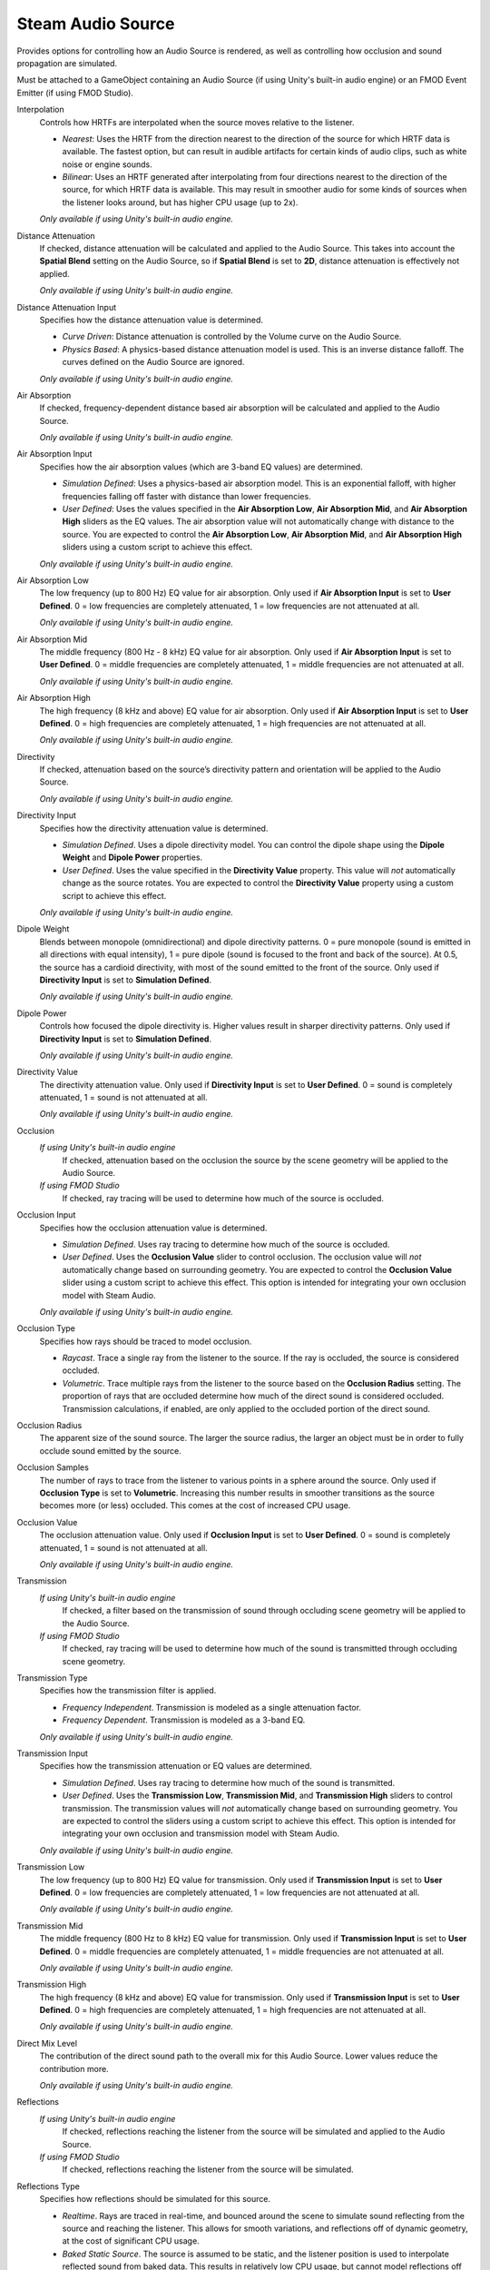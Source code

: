 Steam Audio Source
~~~~~~~~~~~~~~~~~~

Provides options for controlling how an Audio Source is rendered, as well as controlling how occlusion and sound propagation are simulated.

Must be attached to a GameObject containing an Audio Source (if using Unity's built-in audio engine) or an FMOD Event Emitter (if using FMOD Studio).

.. image:: media/source.png

Interpolation
    Controls how HRTFs are interpolated when the source moves relative to the listener.

    -  *Nearest*: Uses the HRTF from the direction nearest to the direction of the source for which HRTF data is available. The fastest option, but can result in audible artifacts for certain kinds of audio clips, such as white noise or engine sounds.

    -  *Bilinear*: Uses an HRTF generated after interpolating from four directions nearest to the direction of the source, for which HRTF data is available. This may result in smoother audio for some kinds of sources when the listener looks around, but has higher CPU usage (up to 2x).

    *Only available if using Unity's built-in audio engine.*

Distance Attenuation
    If checked, distance attenuation will be calculated and applied to the Audio Source. This takes into account the **Spatial Blend** setting on the Audio Source, so if **Spatial Blend** is set to **2D**, distance attenuation is effectively not applied.

    *Only available if using Unity's built-in audio engine.*

Distance Attenuation Input
    Specifies how the distance attenuation value is determined.

    -  *Curve Driven*: Distance attenuation is controlled by the Volume curve on the Audio Source.

    -  *Physics Based*: A physics-based distance attenuation model is used. This is an inverse distance falloff. The curves defined on the Audio Source are ignored.

    *Only available if using Unity's built-in audio engine.*

Air Absorption
    If checked, frequency-dependent distance based air absorption will be calculated and applied to the Audio Source.

    *Only available if using Unity's built-in audio engine.*

Air Absorption Input
    Specifies how the air absorption values (which are 3-band EQ values) are determined.

    -  *Simulation Defined*: Uses a physics-based air absorption model. This is an exponential falloff, with higher frequencies falling off faster with distance than lower frequencies.

    -  *User Defined*: Uses the values specified in the **Air Absorption Low**, **Air Absorption Mid**, and **Air Absorption High** sliders as the EQ values. The air absorption value will not automatically change with distance to the source. You are expected to control the **Air Absorption Low**, **Air Absorption Mid**, and **Air Absorption High** sliders using a custom script to achieve this effect.

    *Only available if using Unity's built-in audio engine.*

Air Absorption Low
    The low frequency (up to 800 Hz) EQ value for air absorption. Only used if **Air Absorption Input** is set to **User Defined**. 0 = low frequencies are completely attenuated, 1 = low frequencies are not attenuated at all.

    *Only available if using Unity's built-in audio engine.*

Air Absorption Mid
    The middle frequency (800 Hz - 8 kHz) EQ value for air absorption. Only used if **Air Absorption Input** is set to **User Defined**. 0 = middle frequencies are completely attenuated, 1 = middle frequencies are not attenuated at all.

    *Only available if using Unity's built-in audio engine.*

Air Absorption High
    The high frequency (8 kHz and above) EQ value for air absorption. Only used if **Air Absorption Input** is set to **User Defined**. 0 = high frequencies are completely attenuated, 1 = high frequencies are not attenuated at all.

    *Only available if using Unity's built-in audio engine.*

Directivity
    If checked, attenuation based on the source’s directivity pattern and orientation will be applied to the Audio Source.

    *Only available if using Unity's built-in audio engine.*

Directivity Input
    Specifies how the directivity attenuation value is determined.

    -  *Simulation Defined*. Uses a dipole directivity model. You can control the dipole shape using the **Dipole Weight** and **Dipole Power** properties.

    -  *User Defined*. Uses the value specified in the **Directivity Value** property. This value will *not* automatically change as the source rotates. You are expected to control the **Directivity Value** property using a custom script to achieve this effect.

    *Only available if using Unity's built-in audio engine.*

Dipole Weight
    Blends between monopole (omnidirectional) and dipole directivity patterns. 0 = pure monopole (sound is emitted in all directions with equal intensity), 1 = pure dipole (sound is focused to the front and back of the source). At 0.5, the source has a cardioid directivity, with most of the sound emitted to the front of the source. Only used if **Directivity Input** is set to **Simulation Defined**.

    *Only available if using Unity's built-in audio engine.*

Dipole Power
    Controls how focused the dipole directivity is. Higher values result in sharper directivity patterns. Only used if **Directivity Input** is set to **Simulation Defined**.

    *Only available if using Unity's built-in audio engine.*

Directivity Value
    The directivity attenuation value. Only used if **Directivity Input** is set to **User Defined**. 0 = sound is completely attenuated, 1 = sound is not attenuated at all.

    *Only available if using Unity's built-in audio engine.*

Occlusion
    *If using Unity's built-in audio engine*
        If checked, attenuation based on the occlusion the source by the scene geometry will be applied to the Audio Source.

    *If using FMOD Studio*
        If checked, ray tracing will be used to determine how much of the source is occluded.

Occlusion Input
    Specifies how the occlusion attenuation value is determined.

    -  *Simulation Defined*. Uses ray tracing to determine how much of the source is occluded.

    -  *User Defined*. Uses the **Occlusion Value** slider to control occlusion. The occlusion value will *not* automatically change based on surrounding geometry. You are expected to control the **Occlusion Value** slider using a custom script to achieve this effect. This option is intended for integrating your own occlusion model with Steam Audio.

    *Only available if using Unity's built-in audio engine.*

Occlusion Type
    Specifies how rays should be traced to model occlusion.

    -  *Raycast*. Trace a single ray from the listener to the source. If the ray is occluded, the source is considered occluded.

    -  *Volumetric*. Trace multiple rays from the listener to the source based on the **Occlusion Radius** setting. The proportion of rays that are occluded determine how much of the direct sound is considered occluded. Transmission calculations, if enabled, are only applied to the occluded portion of the direct sound.

Occlusion Radius
    The apparent size of the sound source. The larger the source radius, the larger an object must be in order to fully occlude sound emitted by the source.

Occlusion Samples
    The number of rays to trace from the listener to various points in a sphere around the source. Only used if **Occlusion Type** is set to **Volumetric**. Increasing this number results in smoother transitions as the source becomes more (or less) occluded. This comes at the cost of increased CPU usage.

Occlusion Value
    The occlusion attenuation value. Only used if **Occlusion Input** is set to **User Defined**. 0 = sound is completely attenuated, 1 = sound is not attenuated at all.

    *Only available if using Unity's built-in audio engine.*

Transmission
    *If using Unity's built-in audio engine*
        If checked, a filter based on the transmission of sound through occluding scene geometry will be applied to the Audio Source.

    *If using FMOD Studio*
        If checked, ray tracing will be used to determine how much of the sound is transmitted through occluding scene geometry.

Transmission Type
    Specifies how the transmission filter is applied.

    -  *Frequency Independent*. Transmission is modeled as a single attenuation factor.

    -  *Frequency Dependent*. Transmission is modeled as a 3-band EQ.

    *Only available if using Unity's built-in audio engine.*

Transmission Input
    Specifies how the transmission attenuation or EQ values are determined.

    -  *Simulation Defined*. Uses ray tracing to determine how much of the sound is transmitted.

    -  *User Defined*. Uses the **Transmission Low**, **Transmission Mid**, and **Transmission High** sliders to control transmission. The transmission values will *not* automatically change based on surrounding geometry. You are expected to control the sliders using a custom script to achieve this effect. This option is intended for integrating your own occlusion and transmission model with Steam Audio.

    *Only available if using Unity's built-in audio engine.*

Transmission Low
    The low frequency (up to 800 Hz) EQ value for transmission. Only used if **Transmission Input** is set to **User Defined**. 0 = low frequencies are completely attenuated, 1 = low frequencies are not attenuated at all.

    *Only available if using Unity's built-in audio engine.*

Transmission Mid
    The middle frequency (800 Hz to 8 kHz) EQ value for transmission. Only used if **Transmission Input** is set to **User Defined**. 0 = middle frequencies are completely attenuated, 1 = middle frequencies are not attenuated at all.

    *Only available if using Unity's built-in audio engine.*

Transmission High
    The high frequency (8 kHz and above) EQ value for transmission. Only used if **Transmission Input** is set to **User Defined**. 0 = high frequencies are completely attenuated, 1 = high frequencies are not attenuated at all.

    *Only available if using Unity's built-in audio engine.*

Direct Mix Level
    The contribution of the direct sound path to the overall mix for this Audio Source. Lower values reduce the contribution more.

    *Only available if using Unity's built-in audio engine.*

Reflections
    *If using Unity's built-in audio engine*
        If checked, reflections reaching the listener from the source will be simulated and applied to the Audio Source.

    *If using FMOD Studio*
        If checked, reflections reaching the listener from the source will be simulated.

Reflections Type
    Specifies how reflections should be simulated for this source.

    - *Realtime*. Rays are traced in real-time, and bounced around the scene to simulate sound reflecting from the source and reaching the listener. This allows for smooth variations, and reflections off of dynamic geometry, at the cost of significant CPU usage.

    - *Baked Static Source*. The source is assumed to be static, and the listener position is used to interpolate reflected sound from baked data. This results in relatively low CPU usage, but cannot model reflections off of dynamic geometry, and requires more memory and disk space.

    - *Baked Static Listener*. The listener is assumed to be static, and the source position is used to interpolate reflected sound from baked data. This results in relatively low CPU usage, but cannot model reflections off of dynamic geometry, and requires more memory and disk space.

Current Baked Source
    If **Reflections Type** is set to **Baked Static Source**, the position and orientation of the GameObject specified in this field will be used as the position and orientation of the source.

Apply HRTF To Reflections
    If checked, applies HRTF-based 3D audio rendering to reflections. Results in an improvement in spatialization quality when using convolution or hybrid reverb, at the cost of slightly increased CPU usage. Default: off.

    *Only available if using Unity's built-in audio engine.*

Reflections Mix Level
    The contribution of reflections to the overall mix for this Audio Source. Lower values reduce the contribution more.

    *Only available if using Unity's built-in audio engine.*

Pathing
    *If using Unity's built-in audio engine*
        If checked, shortest paths taken by sound as it propagates from the source to the listener will be simulated, and appropriate spatialization will be applied to the Audio Source for these indirect paths.

    *If using FMOD Studio*
        If checked, shortest paths taken by sound as it propagates from the source to the listener will be simulated.

Pathing Probe Batch
    When simulating pathing, the baked data stored in this probe batch will be used to look up paths from the source to the listener.

Path Validation
    If checked, each baked path from the source to the listener is checked in real-time to see if it is occluded by dynamic geometry. If so, the path is not rendered.

Find Alternate Paths
    If checked, if a baked path from the source to the listener is found to be occluded by dynamic geometry, alternate paths are searched for in real-time, which account for the dynamic geometry.

Apply HRTF To Pathing
    If checked, applies HRTF-based 3D audio rendering to pathing. Results in an improvement in spatialization quality, at the cost of slightly increased CPU usage. Default: off.

    *Only available if using Unity's built-in audio engine.*

Pathing Mix Level
    The contribution of pathing to the overall mix for this Audio Source. Lower values reduce the contribution more.

    *Only available if using Unity's built-in audio engine.*
